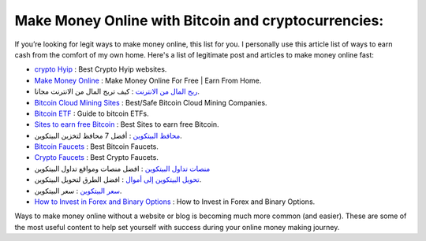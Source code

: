 Make Money Online with Bitcoin and cryptocurrencies:
----------------------
If you’re looking for legit ways to make money online, this list for you. I personally use this article list of ways to earn cash from the comfort of my own home.
Here's a list of legitimate post and articles to make money online fast: 

* `crypto Hyip <https://www.cryptofaucets.org/crypto-hyip-sites/>`_ : Best Crypto Hyip websites.
* `Make Money Online <https://www.bit-sites.com/make-money-online-at-home/>`_ : Make Money Online For Free | Earn From Home.
* `ربح المال من الانترنت <https://www.bitcoindz.com/p/earn-make-money-online.html>`_ : كيف تربح المال من الانترنت مجانا.
* `Bitcoin Cloud Mining Sites <https://www.bit-sites.com/best-bitcoin-cloud-mining-companies/>`_ : Best/Safe Bitcoin Cloud Mining Companies.
* `Bitcoin ETF <https://www.bit-sites.com/bitcoin-etf-guide/>`_ : Guide to bitcoin ETFs.
* `Sites to earn free Bitcoin <https://www.bit-sites.com/websites-to-earn-bitcoins/>`_ : Best Sites to earn free Bitcoin.
* `محافظ البيتكوين <https://www.bitcoindz.com/2019/11/best-bitcoin-wallets.html>`_ : أفضل 7 محافظ لتخزين البيتكوين.
* `Bitcoin Faucets <https://www.bit-sites.com/best-bitcoin-faucets/>`_ : Best Bitcoin Faucets.
* `Crypto Faucets <https://www.cryptofaucets.org/>`_ : Best Crypto Faucets.
* `منصات تداول البيتكوين <https://www.cryptofaucets.org/>`_ : افضل منصات ومواقع تداول البيتكوين
* `تحويل البيتكوين إلى أموال <https://www.bitcoindz.com/p/convert-bitcoin-to-cash.html>`_ : افضل الطرق لتحويل البيتكوين.
* `سعر البيتكوين <https://www.bitcoindz.com/p/bitcoin-price-btc-usd.html>`_ : سعر البيتكوين.
* `How to Invest in Forex and Binary Options <https://www.bit-sites.com/how-to-invest-in-forex-and-binary-options/>`_ : How to Invest in Forex and Binary Options.

Ways to make money online without a website or blog is becoming much more common (and easier). These are some of the most useful content to help set yourself with success during your online money making journey.
